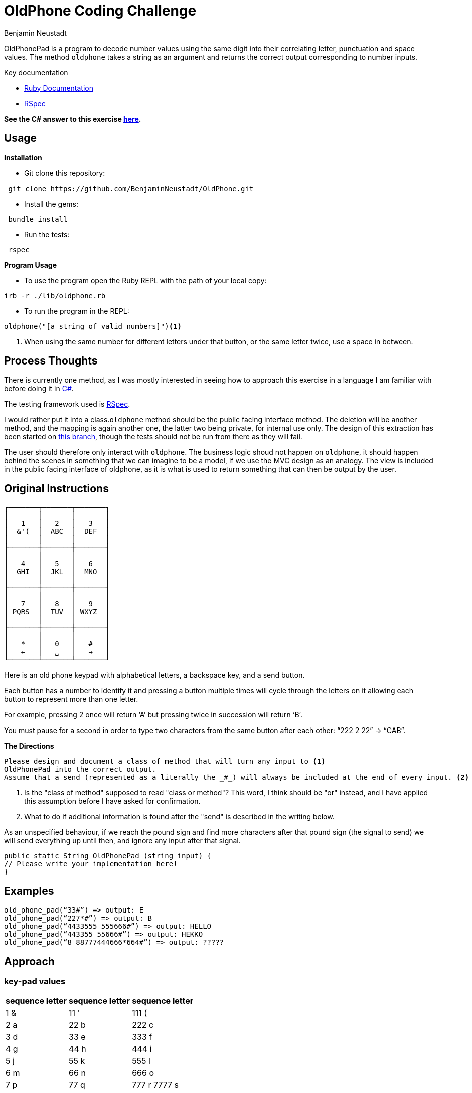= OldPhone Coding Challenge
Benjamin Neustadt
:source-highlighter: ruby
:document-type: article
// URLs:
:url-csharp-version: https://github.com/BenjaminNeustadt/OldPhone_csharp
:url-ruby-documentation: https://www.ruby-lang.org/en/documentation/
:url-extraction-branch: https://github.com/BenjaminNeustadt/OldPhone/tree/redesign_into_class_2
:url-rspec-documentation: https://rspec.info/

:toc:

OldPhonePad is a program to decode number values using the same digit into their correlating letter, punctuation and space values.
The method `oldphone` takes a string as an argument and returns the correct output corresponding to number inputs.

Key documentation

* {url-ruby-documentation}[Ruby Documentation]
* {url-rspec-documentation}[RSpec]


****
*See the C# answer to this exercise {url-csharp-version}[here].*
****

== Usage
.*Installation*

* Git clone this repository:
[source,shell]
----
 git clone https://github.com/BenjaminNeustadt/OldPhone.git 
----

* Install the gems:
[source,shell]
----
 bundle install
----

* Run the tests:
[source,shell]
----
 rspec
----

.*Program Usage*

* To use the program open the Ruby REPL with the path of your local copy:
[source,shell]
----
irb -r ./lib/oldphone.rb
----
* To run the program in the REPL:
[source,shell]
----
oldphone("[a string of valid numbers]")<1>
----
<1> When using the same number for different letters under that button, or the same letter twice, use a space in between.

== Process Thoughts

There is currently one method, 
as I was mostly interested in seeing how to approach this exercise in a language I am familiar with before doing it in {url-csharp-version}[C#].

The testing framework used is {url-rspec-documentation}[RSpec].

I would rather put it into a class.`oldphone` method should be the public facing interface method. 
The deletion will be another method, and the mapping is again another one, the latter two being private, for internal use only. 
The design of this extraction has been started on {url-extraction-branch}[this branch], though the tests should not be run from there as they will fail.

The user should therefore only interact with `oldphone`. 
The business logic shoud not happen on `oldphone`, 
it should happen behind the scenes in something that we can imagine
to be a model, if we use the MVC design as an analogy.  
The view is included in the public facing interface of oldphone, 
as it is what is used to return something that can then be output by the user.


== Original Instructions

[.text-center]
****

[source, markdown]
----
┌───────┬───────┬───────┐
│       │       │       │
│   1   │   2   │   3   │
│  &'(  │  ABC  │  DEF  │
│       │       │       │
├───────┼───────┼───────┤
│       │       │       │
│   4   │   5   │   6   │
│  GHI  │  JKL  │  MNO  │
│       │       │       │
├───────┼───────┼───────┤
│       │       │       │
│   7   │   8   │   9   │
│ PQRS  │  TUV  │ WXYZ  │
│       │       │       │
├───────┼───────┼───────┤
│       │       │       │
│   *   │   0   │   #   │
│   ←   │   ␣   │   →   │
└───────┴───────┴───────┘
----

****

Here is an old phone keypad with alphabetical letters, a
backspace key, and a send button.

Each button has a number to identify it and pressing a button multiple
times will cycle through the letters on it allowing each button to
represent more than one letter.

For example, pressing 2 once will return ‘A’ but pressing twice in
succession will return ‘B’.

You must pause for a second in order to type two characters from the
same button after each other: “222 2 22” -> “CAB”.


****
.*The Directions*
[source, md]
----
Please design and document a class of method that will turn any input to <1>
OldPhonePad into the correct output.
Assume that a send (represented as a literally the _#_) will always be included at the end of every input. <2>
----
<1> Is the "class of method" supposed to read "class or method"?
    This word, I think should be "or" instead, and I have applied this assumption before I have asked for confirmation.
<2> What to do if additional information is found after the "send" is described in the writing below.

As an unspecified behaviour,
if we reach the pound sign and find more characters after that pound sign
(the signal to send) we will send everything up until then,
and ignore any input after that signal.

****

----
public static String OldPhonePad (string input) {
// Please write your implementation here!
}
----

== *Examples*

[source, ruby]
----
old_phone_pad(“33#”) => output: E
old_phone_pad(“227*#”) => output: B
old_phone_pad(“4433555 555666#”) => output: HELLO
old_phone_pad(“443355 55666#”) => output: HEKKO
old_phone_pad(“8 88777444666*664#”) => output: ?????
----

== Approach

=== key-pad values

|===
| sequence letter | sequence letter | sequence letter

^| 1 &  ^| 11 '  ^| 111 (
^| 2 a  ^| 22 b  ^| 222 c
^| 3 d  ^| 33 e  ^| 333 f

^| 4 g  ^| 44 h  ^| 444 i
^| 5 j  ^| 55 k  ^| 555 l
^| 6 m  ^| 66 n  ^| 666 o

^| 7 p  ^| 77 q  ^| 777 r 7777 s
^| 8 t  ^| 88 u  ^| 888 v
^| 9 w  ^| 99 x  ^| 999 y 9999 z

|===
